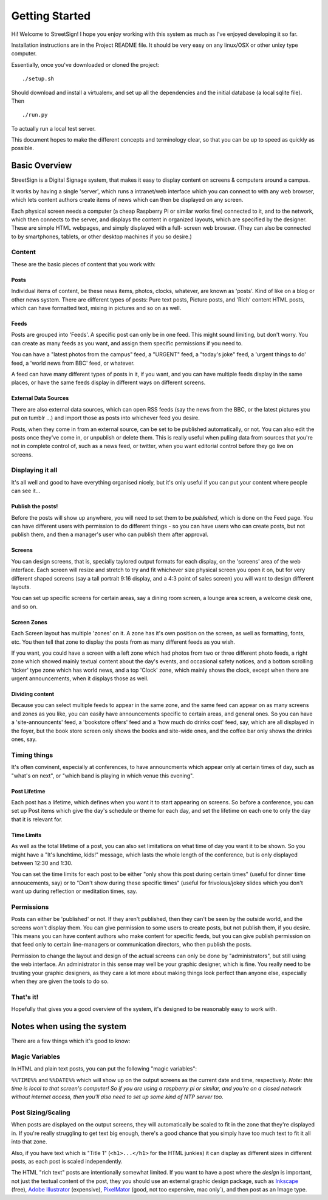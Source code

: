Getting Started
===============

Hi! Welcome to StreetSign!  I hope you enjoy working with this system as much
as I've enjoyed developing it so far.

Installation instructions are in the Project README file.  It should be very
easy on any linux/OSX or other unixy type computer.

Essentially, once you've downloaded or cloned the project::

    ./setup.sh

Should download and install a virtualenv, and set up all the dependencies and
the initial database (a local sqlite file).  Then ::

    ./run.py

To actually run a local test server.

This document hopes to make the different concepts and terminology clear, so
that you can be up to speed as quickly as possible.


Basic Overview
--------------

StreetSign is a Digital Signage system, that makes it easy to display content
on screens & computers around a campus.

It works by having a single 'server', which runs a intranet/web interface
which you can connect to with any web browser, which lets content authors
create items of news which can then be displayed on any screen.

Each physical screen needs a computer (a cheap Raspberry Pi or similar works
fine) connected to it, and to the network, which then connects to the server,
and displays the content in organized layouts, which are specified by the
designer.  These are simple HTML webpages, and simply displayed with a full-
screen web browser. (They can also be connected to by smartphones, tablets,
or other desktop machines if you so desire.)

.. _content_intro:

Content
~~~~~~~

These are the basic pieces of content that you work with:

Posts
`````

Individual items of content, be these news items, photos, clocks, whatever,
are known as 'posts'.  Kind of like on a blog or other news system.  There
are different types of posts: Pure text posts, Picture posts, and 'Rich'
content HTML posts, which can have formatted text, mixing in pictures and
so on as well.

Feeds
`````

Posts are grouped into 'Feeds'.  A specific post can only be in one feed.  
This might sound limiting, but don't worry.  You can create as many feeds 
as you want, and assign them specific permissions if you need to.

You can have a "latest photos from the campus" feed, a "URGENT" feed, a 
"today's joke" feed, a 'urgent things to do' feed, a 'world news from BBC'
feed, or whatever.

A feed can have many different types of posts in it, if you want, and you can
have multiple feeds display in the same places, or have the same feeds display
in different ways on different screens.

External Data Sources
`````````````````````

There are also external data sources, which can open RSS feeds (say the news
from the BBC, or the latest pictures you put on tumblr ...) and import those
as posts into whichever feed you desire.

Posts, when they come in from an external source, can be set to be published
automatically, or not.  You can also edit the posts once they've come in, or
unpublish or delete them.  This is really useful when pulling data from sources
that you're not in complete control of, such as a news feed, or twitter, when
you want editorial control before they go live on screens.

Displaying it all
~~~~~~~~~~~~~~~~~

It's all well and good to have everything organised nicely, but it's only
useful if you can put your content where people can see it...

Publish the posts!
``````````````````

Before the posts will show up anywhere, you will need to set them to be
*published*, which is done on the Feed page.  You can have different users
with permission to do different things - so you can have users who can create
posts, but not publish them, and then a manager's user who can publish them
after approval.

Screens
```````

You can design screens, that is, specially taylored output formats for each
display, on the 'screens' area of the web interface.  Each screen will
resize and stretch to try and fit whichever size physical screen you open it
on, but for very different shaped screens (say a tall portrait 9:16 display,
and a 4:3 point of sales screen) you will want to design different layouts.

You can set up specific screens for certain areas, say a dining room screen,
a lounge area screen, a welcome desk one, and so on.

Screen Zones
````````````

Each Screen layout has multiple 'zones' on it.  A zone has it's own position
on the screen, as well as formatting, fonts, etc.  You then tell that zone
to display the posts from as many different feeds as you wish.

If you want, you could have a screen with a left zone which had photos from
two or three different photo feeds, a right zone which showed mainly textual
content about the day's events, and occasional safety notices, and a bottom
scrolling 'ticker' type zone which has world news, and a top 'Clock' zone,
which mainly shows the clock, except when there are urgent announcements, when
it displays those as well.

Dividing content
````````````````

Because you can select multiple feeds to appear in the same zone, and the same
feed can appear on as many screens and zones as you like, you can
easily have announcements specific to certain areas, and general ones.  So you
can have a 'site-announcents' feed, a 'bookstore offers' feed and a 'how much
do drinks cost' feed, say, which are all displayed in the foyer, but the book
store screen only shows the books and site-wide ones, and the coffee bar only
shows the drinks ones, say.

Timing things
~~~~~~~~~~~~~

It's often convinent, especially at conferences, to have announcments which
appear only at certain times of day, such as "what's on next", or "which band
is playing in which venue this evening".

Post Lifetime
`````````````

Each post has a lifetime, which defines when you want it to start appearing on
screens.  So before a conference, you can set up Post items which give the day's
schedule or theme for each day, and set the lifetime on each one to only the day
that it is relevant for.

Time Limits
```````````

As well as the total lifetime of a post, you can also set limitations on what
time of day you want it to be shown.  So you might have a "It's lunchtime,
kids!" message, which lasts the whole length of the conference, but is only
displayed between 12:30 and 1:30.

You can set the time limits for each post to be either "only show this post
during certain times" (useful for dinner time annoucements, say) or to "Don't
show during these specific times" (useful for frivolous/jokey slides which you
don't want up during reflection or meditation times, say.

Permissions
~~~~~~~~~~~

Posts can either be 'published' or not.  If they aren't published, then they
can't be seen by the outside world, and the screens won't display them.  You
can give permission to some users to create posts, but not publish them, if
you desire.  This means you can have content authors who make content for
specific feeds, but you can give publish permission on that feed only to
certain line-managers or communication directors, who then publish the posts.

Permission to change the layout and design of the actual screens can only
be done by "administrators", but still using the web interface.  An
administrator in this sense may well be your graphic designer, which is
fine.  You really need to be trusting your graphic designers, as they
care a lot more about making things look perfect than anyone else, especially
when they are given the tools to do so.

That's it!
~~~~~~~~~~

Hopefully that gives you a good overview of the system, it's designed to be
reasonably easy to work with.

Notes when using the system
---------------------------

There are a few things which it's good to know:

Magic Variables
~~~~~~~~~~~~~~~

In HTML and plain text posts, you can put the following "magic variables":

``%%TIME%%`` and ``%%DATE%%`` which will show up on the output screens as
the current date and time, respectively.  *Note: this time is local to that
screen's computer!  So if you are using a raspberry pi or similar, and you're
on a closed network without internet access, then you'll also need to set up
some kind of NTP server too.*

Post Sizing/Scaling
~~~~~~~~~~~~~~~~~~~

When posts are displayed on the output screens, they will automatically be
scaled to fit in the zone that they're displayed in.  If you're really
struggling to get text big enough, there's a good chance that you simply have
too much text to fit it all into that zone.

Also, if you have text which is "Title 1" (``<h1>...</h1>`` for the HTML
junkies) it can display as different sizes in different posts, as each post is
scaled independently.

The HTML "rich text" posts are intentionally somewhat limited.  If you want to
have a post where the *design* is important, not just the textual content of
the post, they you should use an external graphic design package, such as
`Inkscape <http://www.inkscape.org>`_ (free), 
`Adobe Illustrator <http://www.adobe.com/uk/products/illustrator.html>`_
(expensive), 
`PixelMator <http://www.pixelmator.com/>`_ (good, not too expensive, mac only`),
and then post as an Image type.
